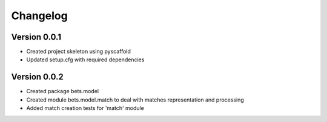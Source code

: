 =========
Changelog
=========

Version 0.0.1
=============

- Created project skeleton using pyscaffold
- Updated setup.cfg with required dependencies

Version 0.0.2
=============

- Created package bets.model
- Created module bets.model.match to deal with matches representation and processing
- Added match creation tests for 'match' module